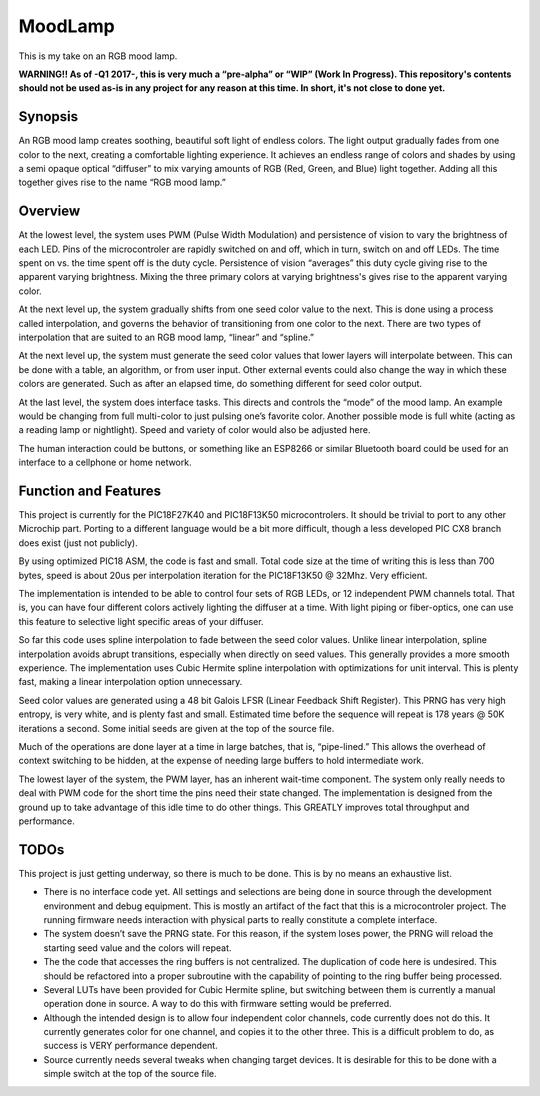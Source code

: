 ========
MoodLamp
========

This is my take on an RGB mood lamp.

**WARNING!! As of -Q1 2017-, this is very much a “pre-alpha” or “WIP” (Work In Progress). This repository's contents should not be used as-is in any project for any reason at this time. In short, it's not close to done yet.**

Synopsis
---------------------
An RGB mood lamp creates soothing, beautiful soft light of endless colors. The light output gradually fades from one color to the next, creating a comfortable lighting experience. It achieves an endless range of colors and shades by using a semi opaque optical “diffuser” to mix varying amounts of RGB (Red, Green, and Blue) light together. Adding all this together gives rise to the name “RGB mood lamp.”

Overview
---------------------
At the lowest level, the system uses PWM (Pulse Width Modulation) and persistence of vision to vary the brightness of each LED. Pins of the microcontroler are rapidly switched on and off, which in turn, switch on and off LEDs. The time spent on vs. the time spent off is the duty cycle. Persistence of vision “averages” this duty cycle giving rise to the apparent varying brightness. Mixing the three primary colors at varying brightness's gives rise to the apparent varying color.

At the next level up, the system gradually shifts from one seed color value to the next. This is done using a process called interpolation, and governs the behavior of transitioning from one color to the next. There are two types of interpolation that are suited to an RGB mood lamp, “linear” and “spline.”

At the next level up, the system must generate the seed color values that lower layers will interpolate between. This can be done with a table, an algorithm, or from user input. Other external events could also change the way in which these colors are generated. Such as after an elapsed time, do something different for seed color output.

At the last level, the system does interface tasks.  This directs and controls the “mode” of the mood lamp. An example would be changing from full multi-color to just pulsing one’s favorite color. Another possible mode is full white (acting as a reading lamp or nightlight). Speed and variety of color would also be adjusted here.

The human interaction could be buttons, or something like an ESP8266 or similar Bluetooth board could be used for an interface to a cellphone or home network.

Function and Features
---------------------
This project is currently for the PIC18F27K40 and PIC18F13K50 microcontrolers. It should be trivial to port to any other Microchip part. Porting to a different language would be a bit more difficult, though a less developed PIC CX8 branch does exist (just not publicly).

By using optimized PIC18 ASM, the code is fast and small. Total code size at the time of writing this is less than 700 bytes, speed is about 20us per interpolation iteration for the PIC18F13K50 @ 32Mhz. Very efficient.

The implementation is intended to be able to control four sets of RGB LEDs, or 12 independent PWM channels total. That is, you can have four different colors actively lighting the diffuser at a time. With light piping or fiber-optics, one can use this feature to selective light specific areas of your diffuser.

So far this code uses spline interpolation to fade between the seed color values. Unlike linear interpolation, spline interpolation avoids abrupt transitions, especially when directly on seed values. This generally provides a more smooth experience. The implementation uses Cubic Hermite spline interpolation with optimizations for unit interval. This is plenty fast, making a linear interpolation option unnecessary.

Seed color values are generated using a 48 bit Galois LFSR (Linear Feedback Shift Register). This PRNG has very high entropy, is very white, and is plenty fast and small. Estimated time before the sequence will repeat is 178 years @ 50K iterations a second. Some initial seeds are given at the top of the source file.

Much of the operations are done layer at a time in large batches, that is, “pipe-lined.” This allows the overhead of context switching to be hidden, at the expense of needing large buffers to hold intermediate work. 

The lowest layer of the system, the PWM layer, has an inherent wait-time component. The system only really needs to deal with PWM code for the short time the pins need their state changed. The implementation is designed from the ground up to take advantage of this idle time to do other things.  This GREATLY improves total throughput and performance.


TODOs
---------------------
This project is just getting underway, so there is much to be done. This is by no means an exhaustive list.

- There is no interface code yet. All settings and selections are being done in source through the development environment and debug equipment. This is mostly an artifact of the fact that this is a microcontroler project. The running firmware needs interaction with physical parts to really constitute a complete interface.

- The system doesn’t save the PRNG state. For this reason, if the system loses power, the PRNG will reload the starting seed value and the colors will repeat.

- The the code that accesses the ring buffers is not centralized. The duplication of code here is undesired. This should be refactored into a proper subroutine with the capability of pointing to the ring buffer being processed.

- Several LUTs have been provided for Cubic Hermite spline, but switching between them is currently a manual operation done in source. A way to do this with firmware setting would be preferred.

- Although the intended design is to allow four independent color channels, code currently does not do this. It currently generates color for one channel, and copies it to the other three. This is a difficult problem to do, as success is VERY performance dependent.

- Source currently needs several tweaks when changing target devices. It is desirable for this to be done with a simple switch at the top of the source file.







